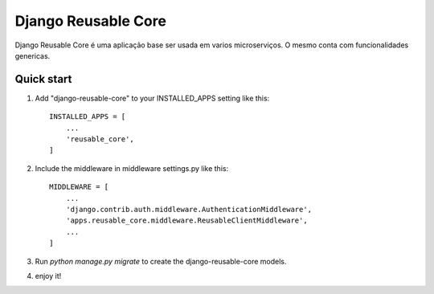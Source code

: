 =====
Django Reusable Core
=====

Django Reusable Core é uma aplicação base ser usada em varios microserviços. O mesmo conta com funcionalidades genericas.

Quick start
-----------

1. Add "django-reusable-core" to your INSTALLED_APPS setting like this::

    INSTALLED_APPS = [
        ...
        'reusable_core',
    ]

2. Include the middleware in middleware settings.py like this::

    MIDDLEWARE = [
        ...
        'django.contrib.auth.middleware.AuthenticationMiddleware',        
        'apps.reusable_core.middleware.ReusableClientMiddleware',
        ...
    ]

3. Run `python manage.py migrate` to create the django-reusable-core models.

4. enjoy it!
